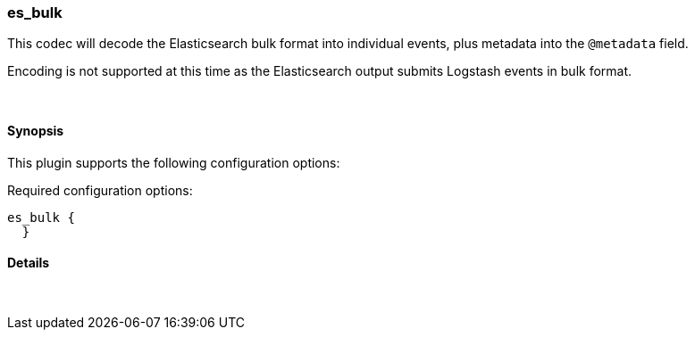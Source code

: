 [[plugins-codecs-es_bulk]]
=== es_bulk

This codec will decode the Elasticsearch bulk format into
individual events, plus metadata into the `@metadata` field.

Encoding is not supported at this time as the Elasticsearch
output submits Logstash events in bulk format.

&nbsp;

==== Synopsis

This plugin supports the following configuration options:


Required configuration options:

[source,json]
--------------------------
es_bulk {
  }
--------------------------



==== Details

&nbsp;

